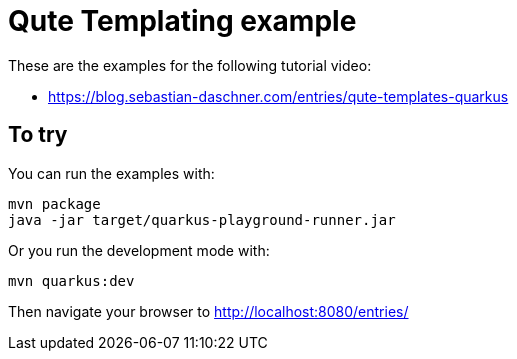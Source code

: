 = Qute Templating example

These are the examples for the following tutorial video:

- https://blog.sebastian-daschner.com/entries/qute-templates-quarkus
//- https://blog.sebastian-daschner.com/entries/qute-advanced-features

== To try

You can run the examples with:

----
mvn package
java -jar target/quarkus-playground-runner.jar 
----

Or you run the development mode with:

----
mvn quarkus:dev
----

Then navigate your browser to http://localhost:8080/entries/
